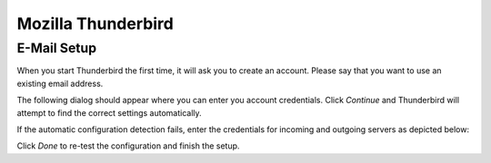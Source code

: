 .. index:: Thunderbird
.. _settings-clientconfig-thunderbird:

Mozilla Thunderbird
-------------------

E-Mail Setup
^^^^^^^^^^^^

When you start Thunderbird the first time, it will ask you to create an account. Please say that you want to use an existing email address.

The following dialog should appear where you can enter you account 
credentials. Click *Continue* and Thunderbird will attempt to find the 
correct settings automatically.

.. fancyfigure:: _static/thunderbird-autoconfig.png
    :group: thunderbird
    :width: 240
    :height: 160
    :alt: Thunderbird Account Setup Dialog

    .. fancyrender::
        :font: verdana
        :size: 11

        |useremail| @125,82

        |imap_host| @148,225

        |smtp_host| @148,249

        |useremail| @112,272

If the automatic configuration detection fails, enter the credentials for 
incoming and outgoing servers as depicted below:

.. fancyfigure:: _static/thunderbird-manual.png
    :group: thunderbird
    :width: 400
    :height: 160
    :alt: Thunderbird Manual Account Setup

    .. fancyrender::
        :font: verdana
        :size: 11

        |useremail| @125,82

        |imap_host| @186,241

        |imap_port| @374,241

        |imap_ssl|  @442,242

        |smtp_host| @186,269

        |smtp_port| @374,269

        |smtp_ssl|  @442,270

        |useremail| @186,298

        |useremail| @569,298

Click *Done* to re-test the configuration and finish the setup.


.. only:: dav

    .. index:: Lightning
    .. _settings-clientconfig-thunderbird-lightning:

    Calendar Setup
    ^^^^^^^^^^^^^^

    In order to use calendars with Thunderbird, you need to first install the 
    `Lightning Add-on <https://www.mozilla.org/projects/calendar/lightning/>`_ 
    if you do not have it already. Then switch to the Calendar 
    tab and in the bottom left corner right click below your local 'Home' 
    calendar. A context menu will pop up where you can select *New 
    Calendar...*. In the following dialog you say that your calendar is *On the 
    Network*, then click Next. On the next screen, please select the CalDAV 
    format and enter the following address:

        |**caldav_uri_long**|\ **Calendar**

    .. fancyfigure:: _static/thunderbird-lightning-newcal.png
        :group: thunderbirdcaldav
        :width: 240
        :height: 180
        :alt: Thunderbird Calendar Setup Dialog

        .. fancyrender::
            :font: verdana
            :size: 11

            |caldav_uri_long|Calendar @344,262 #64

    The above URL will usually only work for the standard Calendar that is set 
    up initially. In order to add your other calendars, please repeat this 
    procedure and use the CalDAV URL that the option *Show Calendar URL* from 
    the Webinterface will get you. To get this URL, please login to 
    |service_uri| and then follow the following steps:

    #.  Select *Calendar* in the top right corner drop-down menu

    #.  Select the calendar you wish to add to Thunderbird/Lightning with a 
        single left click in the lower left corner. The selected calendar 
        should visibly highlight.

    #.  Next click on the small gear symbol below

    #.  From the menu you'll see, please select *Show Calendar URL*

    #.  In the window that will appear please copy the second URL
        (where it says CalDAV)

    This is the CalDAV URL you have to use in the above procedure in order to 
    add any calendar to Thunderbird/Lightning.

    If you want to synchronize your tasks as well, you can add a second 
    "calendar" with the following address:

        |**caldav_uri_long**|\ **Tasks**

    Now your tasks should show up in Thunderbird as well.


    Address Book Setup
    ^^^^^^^^^^^^^^^^^^

    In order to use your |service_name| address books with Thunderbird, you 
    need to first install the `SOGo Connector Thunderbird extension <http://www.sogo.nu/fr/downloads/frontends.html>`_ 
    if you do not have it already. Then click the *Address Book* button and 
    in the *Address Book* window, go to the menu, choose *File > New > Remote 
    Address Book*. On the next screen, please enter the following address:

        |**carddav_uri_long**|\ **Contacts**

    In order to add other address books, please repeat this procedure for each 
    address book. You can get the URL for the address books the same way as 
    described above in the :ref:`settings-clientconfig-thunderbird-lightning`.

    .. fancyfigure:: _static/thunderbird-new-addressbook.png
        :group: thunderbirdcarddav
        :width: 240
        :height: 180
        :alt: Thunderbird CardDAV Addressbook Dialog

        .. fancyrender::
            :font: verdana
            :size: 11

            |carddav_uri_long|Contacts @93,355 #72